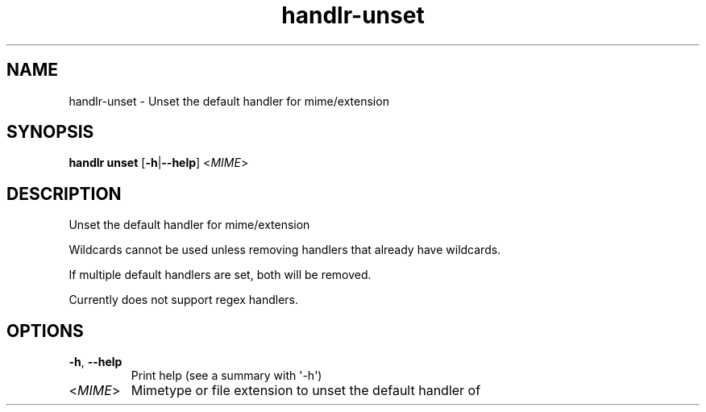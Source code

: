 .ie \n(.g .ds Aq \(aq
.el .ds Aq '
.TH handlr-unset 1  "unset " 
.SH NAME
handlr\-unset \- Unset the default handler for mime/extension
.SH SYNOPSIS
\fBhandlr unset\fR [\fB\-h\fR|\fB\-\-help\fR] <\fIMIME\fR> 
.SH DESCRIPTION
Unset the default handler for mime/extension
.PP
Wildcards cannot be used unless removing handlers that already have wildcards.
.PP
If multiple default handlers are set, both will be removed.
.PP
Currently does not support regex handlers.
.SH OPTIONS
.TP
\fB\-h\fR, \fB\-\-help\fR
Print help (see a summary with \*(Aq\-h\*(Aq)
.TP
<\fIMIME\fR>
Mimetype or file extension to unset the default handler of
